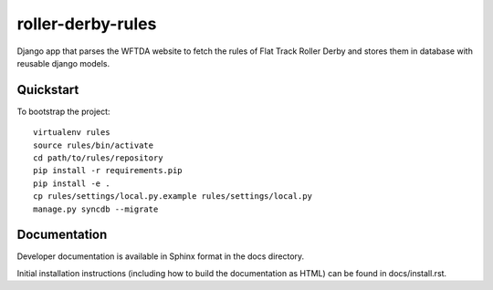 roller-derby-rules
==================

Django app that parses the WFTDA website to fetch the rules of Flat Track Roller Derby and stores them in database with reusable django models.

Quickstart
----------

To bootstrap the project::

    virtualenv rules
    source rules/bin/activate
    cd path/to/rules/repository
    pip install -r requirements.pip
    pip install -e .
    cp rules/settings/local.py.example rules/settings/local.py
    manage.py syncdb --migrate

Documentation
-------------

Developer documentation is available in Sphinx format in the docs directory.

Initial installation instructions (including how to build the documentation as
HTML) can be found in docs/install.rst.
